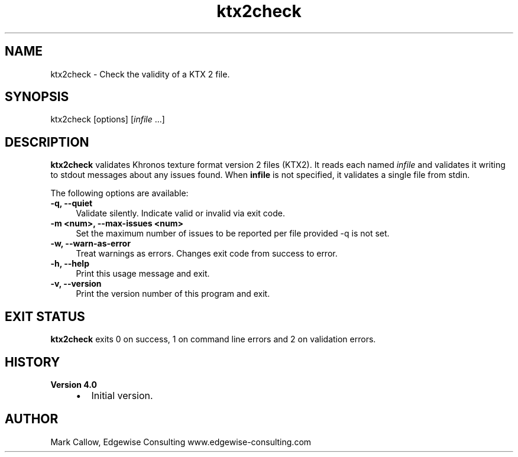 .TH "ktx2check" 1 "Wed Mar 20 2024" "Version 4.3.2" "KTX Tools Reference" \" -*- nroff -*-
.ad l
.nh
.SH NAME
ktx2check \- Check the validity of a KTX 2 file\&.
.SH "SYNOPSIS"
.PP
ktx2check [options] [\fIinfile\fP \&.\&.\&.]
.SH "DESCRIPTION"
.PP
\fBktx2check\fP validates Khronos texture format version 2 files (KTX2)\&. It reads each named \fIinfile\fP and validates it writing to stdout messages about any issues found\&. When \fBinfile\fP is not specified, it validates a single file from stdin\&.
.PP
The following options are available: 
.IP "\fB-q, --quiet \fP" 1c
Validate silently\&. Indicate valid or invalid via exit code\&. 
.IP "\fB-m <num>, --max-issues <num> \fP" 1c
Set the maximum number of issues to be reported per file provided -q is not set\&. 
.IP "\fB-w, --warn-as-error \fP" 1c
Treat warnings as errors\&. Changes exit code from success to error\&. 
.PP
.IP "\fB-h, --help \fP" 1c
Print this usage message and exit\&. 
.IP "\fB-v, --version \fP" 1c
Print the version number of this program and exit\&. 
.PP
 
.SH "EXIT STATUS"
.PP
\fBktx2check\fP exits 0 on success, 1 on command line errors and 2 on validation errors\&.
.SH "HISTORY"
.PP
\fBVersion 4\&.0\fP
.RS 4

.IP "\(bu" 2
Initial version\&.
.PP
.RE
.PP
.SH "AUTHOR"
.PP
Mark Callow, Edgewise Consulting www\&.edgewise-consulting\&.com 
